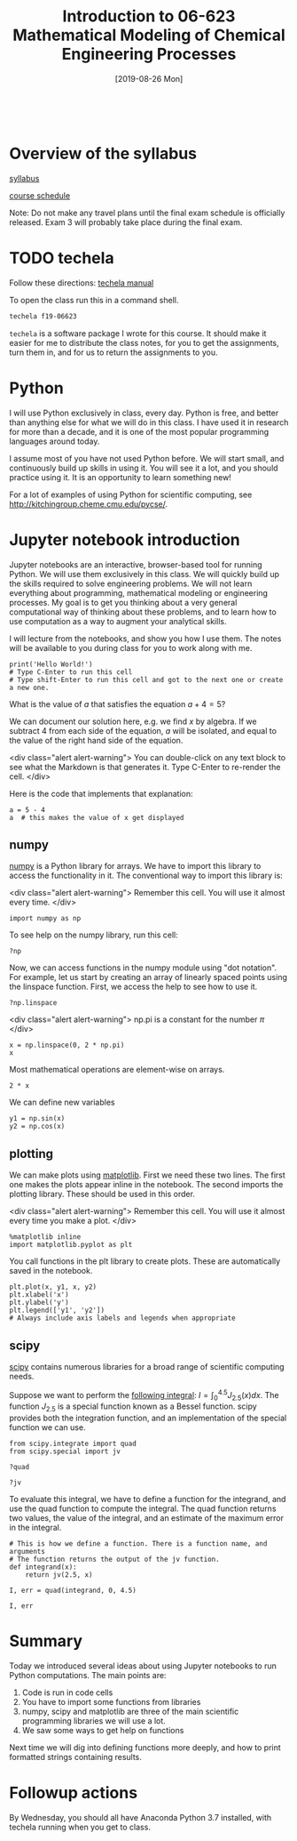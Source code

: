 #+TITLE: Introduction to 06-623 Mathematical Modeling of Chemical Engineering Processes
#+DATE: [2019-08-26 Mon]
#+OX-IPYNB-KEYWORD-METADATA: keywords
#+KEYWORDS: introduction

#+BEGIN_SRC ipython

#+END_SRC


* Overview of the syllabus

[[https://github.com/jkitchin/f18-06623//blob/master/syllabus.org][syllabus]]

[[https://github.com/jkitchin/f18-06623//blob/master/course-schedule.org][course schedule]]

Note: Do not make any travel plans until the final exam schedule is officially released. Exam 3 will probably take place during the final exam.

* TODO techela

Follow these directions: [[https://github.com/jkitchin/f19-06623/blob/master/lectures/techela-manual.org][techela manual]]

To open the class run this in a command shell.

#+BEGIN_SRC sh
techela f19-06623
#+END_SRC

=techela= is a software package I wrote for this course. It should make it easier for me to distribute the class notes, for you to get the assignments, turn them in, and for us to return the assignments to you.

* Python

I will use Python exclusively in class, every day. Python is free, and better than anything else for what we will do in this class. I have used it in research for more than a decade, and it is one of the most popular programming languages around today.

I assume most of you have not used Python before. We will start small, and continuously build up skills in using it. You will see it a lot, and you should practice using it. It is an opportunity to learn something new!

For a lot of examples of using Python for scientific computing, see http://kitchingroup.cheme.cmu.edu/pycse/.

* Jupyter notebook introduction

Jupyter notebooks are an interactive, browser-based tool for running Python. We will use them exclusively in this class. We will quickly build up the skills required to solve engineering problems. We will not learn everything about programming, mathematical modeling or engineering processes. My goal is to get you thinking about a very general computational way of thinking about these problems, and to learn how to use computation as a way to augment your analytical skills.

I will lecture from the notebooks, and show you how I use them. The notes will be available to you during class for you to work along with me.

#+BEGIN_SRC ipython
print('Hello World!')
# Type C-Enter to run this cell
# Type shift-Enter to run this cell and got to the next one or create a new one.
#+END_SRC

#+RESULTS:
:RESULTS:
# Out[2]:
# output
: Hello World!
:
:END:

What is the value of $a$ that satisfies the equation $a + 4 = 5$?

We can document our solution here, e.g. we find $x$ by algebra. If we subtract 4 from each side of the equation, $a$ will be isolated, and equal to the value of the right hand side of the equation.

<div class="alert alert-warning">
You can double-click on any text block to see what the Markdown is that generates it. Type C-Enter to re-render the cell.
</div>

Here is the code that implements that explanation:

#+BEGIN_SRC ipython
a = 5 - 4
a  # this makes the value of x get displayed
#+END_SRC

#+RESULTS:
:RESULTS:
# Out[3]:
# text/plain
: 1
:END:

** numpy

[[http://www.numpy.org][numpy]] is a Python library for arrays. We have to import this library to access the functionality in it. The conventional way to import this library is:

<div class="alert alert-warning">
Remember this cell. You will use it almost every time.
</div>

#+BEGIN_SRC ipython
import numpy as np
#+END_SRC

#+RESULTS:
:RESULTS:
# Out[4]:
:END:

To see help on the numpy library, run this cell:

#+BEGIN_SRC ipython
?np
#+END_SRC


Now, we can access functions in the numpy module using "dot notation". For example, let us start by creating an array of linearly spaced points using the linspace function. First, we access the help to see how to use it.

#+BEGIN_SRC ipython
?np.linspace
#+END_SRC

#+RESULTS:
:RESULTS:
# Out[5]:
:END:

<div class="alert alert-warning">
np.pi is a constant for the number $\pi$
</div>


#+BEGIN_SRC ipython
x = np.linspace(0, 2 * np.pi)
x
#+END_SRC

#+RESULTS:
:RESULTS:
# Out[6]:
# text/plain
: array([ 0.        ,  0.12822827,  0.25645654,  0.38468481,  0.51291309,
:         0.64114136,  0.76936963,  0.8975979 ,  1.02582617,  1.15405444,
:         1.28228272,  1.41051099,  1.53873926,  1.66696753,  1.7951958 ,
:         1.92342407,  2.05165235,  2.17988062,  2.30810889,  2.43633716,
:         2.56456543,  2.6927937 ,  2.82102197,  2.94925025,  3.07747852,
:         3.20570679,  3.33393506,  3.46216333,  3.5903916 ,  3.71861988,
:         3.84684815,  3.97507642,  4.10330469,  4.23153296,  4.35976123,
:         4.48798951,  4.61621778,  4.74444605,  4.87267432,  5.00090259,
:         5.12913086,  5.25735913,  5.38558741,  5.51381568,  5.64204395,
:         5.77027222,  5.89850049,  6.02672876,  6.15495704,  6.28318531])
:END:

Most mathematical operations are element-wise on arrays.

#+BEGIN_SRC ipython
2 * x
#+END_SRC

#+RESULTS:
:RESULTS:
# Out[7]:
# text/plain
: array([  0.        ,   0.25645654,   0.51291309,   0.76936963,
:          1.02582617,   1.28228272,   1.53873926,   1.7951958 ,
:          2.05165235,   2.30810889,   2.56456543,   2.82102197,
:          3.07747852,   3.33393506,   3.5903916 ,   3.84684815,
:          4.10330469,   4.35976123,   4.61621778,   4.87267432,
:          5.12913086,   5.38558741,   5.64204395,   5.89850049,
:          6.15495704,   6.41141358,   6.66787012,   6.92432667,
:          7.18078321,   7.43723975,   7.69369629,   7.95015284,
:          8.20660938,   8.46306592,   8.71952247,   8.97597901,
:          9.23243555,   9.4888921 ,   9.74534864,  10.00180518,
:         10.25826173,  10.51471827,  10.77117481,  11.02763136,
:         11.2840879 ,  11.54054444,  11.79700098,  12.05345753,
:         12.30991407,  12.56637061])
:END:

We can define new variables
#+BEGIN_SRC ipython
y1 = np.sin(x)
y2 = np.cos(x)
#+END_SRC

#+RESULTS:
:RESULTS:
# Out[8]:
:END:

** plotting

We can make plots using [[https://matplotlib.org][matplotlib]]. First we need these two lines. The first one makes the plots appear inline in the notebook. The second imports the plotting library. These should be used in this order.

<div class="alert alert-warning">
Remember this cell. You will use it almost every time you make a plot.
</div>

#+BEGIN_SRC ipython
%matplotlib inline
import matplotlib.pyplot as plt
#+END_SRC

#+RESULTS:
:RESULTS:
# Out[9]:
:END:

You call functions in the plt library to create plots. These are automatically saved in the notebook.

#+BEGIN_SRC ipython
plt.plot(x, y1, x, y2)
plt.xlabel('x')
plt.ylabel('y')
plt.legend(['y1', 'y2'])
# Always include axis labels and legends when appropriate
#+END_SRC

#+RESULTS:
:RESULTS:
# Out[11]:




# image/png
[[file:obipy-resources/6316de97116077f6ddc28b130cb204f8-49561f3P.png]]
:END:

** scipy

[[https://www.scipy.org][scipy]] contains numerous libraries for a broad range of scientific computing needs.

Suppose we want to perform the [[https://docs.scipy.org/doc/scipy/reference/tutorial/integrate.html#general-integration-quad][following integral]]: $I = \int_0^{4.5} J_{2.5}(x) dx$. The function $J_{2.5}$ is a special function known as a Bessel function. scipy provides both the integration function, and an implementation of the special function we can use.

#+BEGIN_SRC ipython
from scipy.integrate import quad
from scipy.special import jv
#+END_SRC

#+BEGIN_SRC ipython
?quad
#+END_SRC

#+BEGIN_SRC ipython
?jv
#+END_SRC

To evaluate this integral, we have to define a function for the integrand, and use the quad function to compute the integral. The quad function returns two values, the value of the integral, and an estimate of the maximum error in the integral.

#+BEGIN_SRC ipython
# This is how we define a function. There is a function name, and arguments
# The function returns the output of the jv function.
def integrand(x):
    return jv(2.5, x)

I, err = quad(integrand, 0, 4.5)

I, err
#+END_SRC

#+RESULTS:
:RESULTS:
# Out[15]:
# text/plain
: (1.1178179380783253, 7.866317216380692e-09)
:END:

* Summary

Today we introduced several ideas about using Jupyter notebooks to run Python computations. The main points are:

1. Code is run in code cells
2. You have to import some functions from libraries
3. numpy, scipy and matplotlib are three of the main scientific programming libraries we will use a lot.
4. We saw some ways to get help on functions

Next time we will dig into defining functions more deeply, and how to print formatted strings containing results.

* Followup actions

By Wednesday, you should all have Anaconda Python 3.7 installed, with techela running when you get to class.

